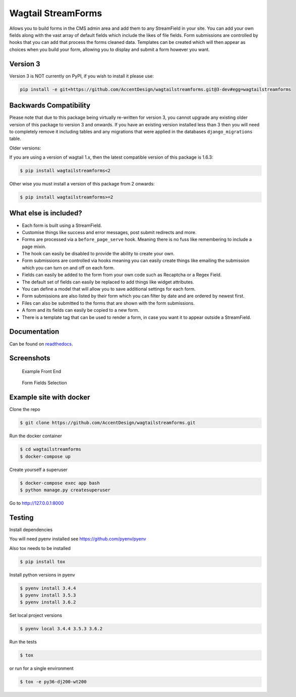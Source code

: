 Wagtail StreamForms
===================

|CircleCI| |Codecov|

Allows you to build forms in the CMS admin area and add them to any StreamField in your site.
You can add your own fields along with the vast array of default fields which include the likes
of file fields. Form submissions are controlled by hooks that you can add that process the forms cleaned data.
Templates can be created which will then appear as choices when you build your form,
allowing you to display and submit a form however you want.

Version 3
---------

Version 3 is NOT currently on PyPI, if you wish to install it please use:

.. code:: bash

   pip install -e git+https://github.com/AccentDesign/wagtailstreamforms.git@3-dev#egg=wagtailstreamforms

Backwards Compatibility
-----------------------

Please note that due to this package being virtually re-written for version 3, you cannot upgrade any existing
older version of this package to version 3 and onwards.
If you have an existing version installed less than 3 then you will need to completely remove it including
tables and any migrations that were applied in the databases ``django_migrations`` table.

Older versions:

If you are using a version of wagtail 1.x, then the latest compatible version of this package is 1.6.3:

.. code:: bash

    $ pip install wagtailstreamforms<2

Other wise you must install a version of this package from 2 onwards:

.. code:: bash

    $ pip install wagtailstreamforms>=2

What else is included?
----------------------

*  Each form is built using a StreamField.
*  Customise things like success and error messages, post submit redirects and more.
*  Forms are processed via a ``before_page_serve`` hook. Meaning there is no fuss like remembering to include a page mixin.
*  The hook can easily be disabled to provide the ability to create your own.
*  Form submissions are controlled via hooks meaning you can easily create things like emailing the submission which you can turn on and off on each form.
*  Fields can easily be added to the form from your own code such as Recaptcha or a Regex Field.
*  The default set of fields can easily be replaced to add things like widget attributes.
*  You can define a model that will allow you to save additional settings for each form.
*  Form submissions are also listed by their form which you can filter by date and are ordered by newest first.
*  Files can also be submitted to the forms that are shown with the form submissions.
*  A form and its fields can easily be copied to a new form.
*  There is a template tag that can be used to render a form, in case you want it to appear outside a StreamField.

Documentation
-------------

Can be found on `readthedocs <http://wagtailstreamforms.readthedocs.io/en/v3-dev/>`_.

Screenshots
-----------

.. figure:: screen_1.png
   :width: 728 px

   Example Front End

.. figure:: screen_2.png
   :width: 728 px

   Form Fields Selection

Example site with docker
------------------------

Clone the repo

.. code:: bash

    $ git clone https://github.com/AccentDesign/wagtailstreamforms.git

Run the docker container

.. code:: bash

    $ cd wagtailstreamforms
    $ docker-compose up

Create yourself a superuser

.. code:: bash

    $ docker-compose exec app bash
    $ python manage.py createsuperuser

Go to http://127.0.0.1:8000

Testing
-------

Install dependencies

You will need pyenv installed see https://github.com/pyenv/pyenv

Also tox needs to be installed

.. code:: bash

    $ pip install tox

Install python versions in pyenv

.. code:: bash

    $ pyenv install 3.4.4
    $ pyenv install 3.5.3
    $ pyenv install 3.6.2

Set local project versions

.. code:: bash

    $ pyenv local 3.4.4 3.5.3 3.6.2

Run the tests

.. code:: bash

    $ tox

or run for a single environment

.. code:: bash

    $ tox -e py36-dj200-wt200

.. |CircleCI| image:: https://circleci.com/gh/AccentDesign/wagtailstreamforms/tree/3-dev.svg?style=svg
   :target: https://circleci.com/gh/AccentDesign/wagtailstreamforms/tree/3-dev
.. |Codecov| image:: https://codecov.io/gh/AccentDesign/wagtailstreamforms/branch/3-dev/graph/badge.svg
   :target: https://codecov.io/gh/AccentDesign/wagtailstreamforms
